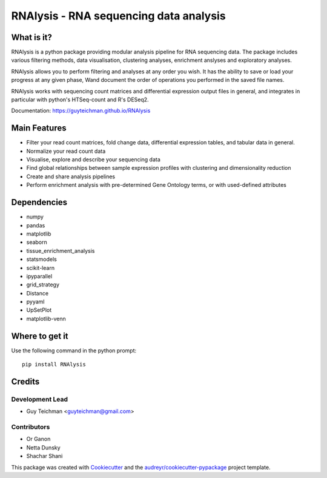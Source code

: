 ====================================================
RNAlysis - RNA sequencing data analysis
====================================================


.. image:: https://img.shields.io/pypi/v/rnalysis.svg
        :target: https://pypi.python.org/pypi/rnalysis

What is it?
-----------

RNAlysis is a python package providing modular analysis pipeline for RNA sequencing data.
The package includes various filtering methods, data visualisation, clustering analyses, enrichment anslyses and
exploratory analyses.

RNAlysis allows you to perform filtering and analyses at any order you wish.
It has the ability to save or load your progress at any given phase,
Wand document the order of operations you performed in the saved file names.

RNAlysis works with sequencing count matrices and differential expression output files in general, and integrates in particular with python's HTSeq-count and R's DESeq2.

Documentation: https://guyteichman.github.io/RNAlysis


Main Features
-------------

* Filter your read count matrices, fold change data, differential expression tables, and tabular data in general.
* Normalize your read count data
* Visualise, explore and describe your sequencing data
* Find global relationships between sample expression profiles with clustering and dimensionality reduction
* Create and share analysis pipelines
* Perform enrichment analysis with pre-determined Gene Ontology terms, or with used-defined attributes

Dependencies
------------

* numpy
* pandas
* matplotlib
* seaborn
* tissue_enrichment_analysis
* statsmodels
* scikit-learn
* ipyparallel
* grid_strategy
* Distance
* pyyaml
* UpSetPlot
* matplotlib-venn

Where to get it
---------------
Use the following command in the python prompt::

    pip install RNAlysis


Credits
-------

Development Lead
******************

* Guy Teichman <guyteichman@gmail.com>

Contributors
*************

* Or Ganon
* Netta Dunsky
* Shachar Shani

This package was created with Cookiecutter_ and the `audreyr/cookiecutter-pypackage`_ project template.

.. _Cookiecutter: https://github.com/audreyr/cookiecutter
.. _`audreyr/cookiecutter-pypackage`: https://github.com/audreyr/cookiecutter-pypackage
